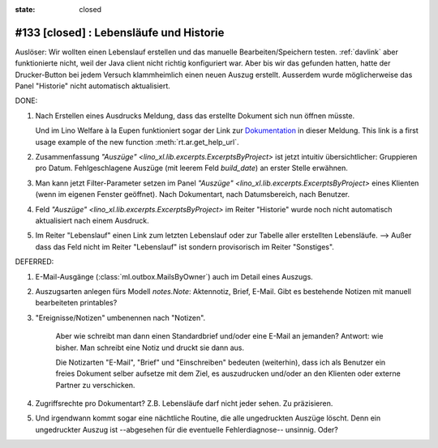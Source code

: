 :state: closed

#133 [closed] : Lebensläufe und Historie
========================================

Auslöser: Wir wollten einen Lebenslauf erstellen und das manuelle
Bearbeiten/Speichern testen.  :ref:`davlink` aber funktionierte nicht,
weil der Java client nicht richtig konfiguriert war.  Aber bis wir das
gefunden hatten, hatte der Drucker-Button bei jedem Versuch
klammheimlich einen neuen Auszug erstellt.  Ausserdem wurde
möglicherweise das Panel "Historie" nicht automatisch aktualisiert.

DONE:

#.  Nach Erstellen eines Ausdrucks Meldung, dass das erstellte
    Dokument sich nun öffnen müsste.

    Und im Lino Welfare à la Eupen funktioniert sogar der Link zur
    `Dokumentation
    <http://de.welfare.lino-framework.org/help/print.html>`__ in
    dieser Meldung.  This link is a first usage example of the new
    function :meth:`rt.ar.get_help_url`.

#. Zusammenfassung `"Auszüge" <lino_xl.lib.excerpts.ExcerptsByProject>`
   ist jetzt intuitiv übersichtlicher: Gruppieren pro Datum.
   Fehlgeschlagene Auszüge (mit leerem Feld `build_date`) an erster
   Stelle erwähnen.

#.  Man kann jetzt Filter-Parameter setzen im Panel `"Auszüge"
    <lino_xl.lib.excerpts.ExcerptsByProject>` eines Klienten (wenn im eigenen
    Fenster geöffnet). Nach Dokumentart, nach Datumsbereich, nach
    Benutzer.
 
#.  Feld `"Auszüge" <lino_xl.lib.excerpts.ExcerptsByProject>` im Reiter
    "Historie" wurde noch nicht automatisch aktualisiert nach einem
    Ausdruck.

#.  Im Reiter "Lebenslauf" einen Link zum letzten Lebenslauf oder zur
    Tabelle aller erstellten Lebensläufe.  --> Außer dass das Feld
    nicht im Reiter "Lebenslauf" ist sondern provisorisch im Reiter
    "Sonstiges".

DEFERRED:

#.  E-Mail-Ausgänge (:class:`ml.outbox.MailsByOwner`) auch im Detail
    eines Auszugs.

#.  Auszugsarten anlegen fürs Modell `notes.Note`: Aktennotiz, Brief,
    E-Mail. Gibt es bestehende Notizen mit manuell bearbeiteten
    printables?

#. "Ereignisse/Notizen" umbenennen nach "Notizen".

    Aber wie schreibt man dann einen Standardbrief und/oder eine E-Mail
    an jemanden? Antwort: wie bisher. Man schreibt eine Notiz und druckt
    sie dann aus.

    Die Notizarten "E-Mail", "Brief" und "Einschreiben" bedeuten
    (weiterhin), dass ich als Benutzer ein freies Dokument selber
    aufsetze mit dem Ziel, es auszudrucken und/oder an den Klienten oder
    externe Partner zu verschicken.

#.  Zugriffsrechte pro Dokumentart? Z.B. Lebensläufe darf nicht jeder
    sehen. Zu präzisieren.

#.  Und irgendwann kommt sogar eine nächtliche Routine, die alle
    ungedruckten Auszüge löscht. Denn ein ungedruckter Auszug
    ist --abgesehen für die eventuelle Fehlerdiagnose--
    unsinnig. Oder?



